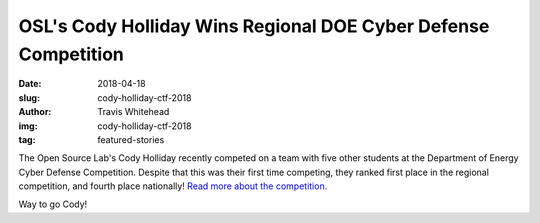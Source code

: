 OSL's Cody Holliday Wins Regional DOE Cyber Defense Competition
===============================================================
:date: 2018-04-18
:slug: cody-holliday-ctf-2018
:author: Travis Whitehead
:img: cody-holliday-ctf-2018
:tag: featured-stories

The Open Source Lab's Cody Holliday recently competed on a team with five other
students at the Department of Energy Cyber Defense Competition. Despite that
this was their first time competing, they ranked first place in the regional
competition, and fourth place nationally! `Read more about the competition.`_

Way to go Cody!

.. _read more about the competition.: http://blogs.oregonstate.edu/eecsnews/2018/04/12/student-team-wins-regional-doe-cyber-defense-competition/
